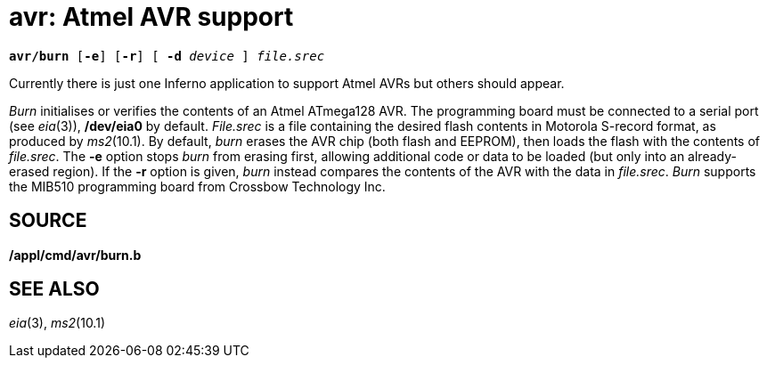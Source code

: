 = avr: Atmel AVR support

[source,subs=quotes]
----
*avr/burn* [*-e*] [*-r*] [ **-d **__device__ ] _file.srec_
----

Currently there is just one Inferno application to support Atmel AVRs
but others should appear.

_Burn_ initialises or verifies the contents of an Atmel ATmega128 AVR.
The programming board must be connected to a serial port (see _eia_(3)),
*/dev/eia0* by default. _File.srec_ is a file containing the desired
flash contents in Motorola S-record format, as produced by _ms2_(10.1).
By default, _burn_ erases the AVR chip (both flash and EEPROM), then
loads the flash with the contents of _file.srec_. The *-e* option stops
_burn_ from erasing first, allowing additional code or data to be loaded
(but only into an already-erased region). If the *-r* option is given,
_burn_ instead compares the contents of the AVR with the data in
_file.srec_. _Burn_ supports the MIB510 programming board from Crossbow
Technology Inc.

== SOURCE

*/appl/cmd/avr/burn.b*

== SEE ALSO

_eia_(3), _ms2_(10.1)
